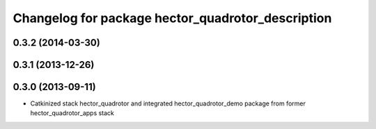 ^^^^^^^^^^^^^^^^^^^^^^^^^^^^^^^^^^^^^^^^^^^^^^^^^^
Changelog for package hector_quadrotor_description
^^^^^^^^^^^^^^^^^^^^^^^^^^^^^^^^^^^^^^^^^^^^^^^^^^

0.3.2 (2014-03-30)
------------------

0.3.1 (2013-12-26)
------------------

0.3.0 (2013-09-11)
------------------
* Catkinized stack hector_quadrotor and integrated hector_quadrotor_demo package from former hector_quadrotor_apps stack
